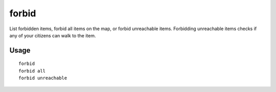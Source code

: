 forbid
======

.. dfhack-tool::
    :summary: Forbid and list forbidden items on the map.
    :tags: fort productivity items

List forbidden items, forbid all items on the map, or forbid unreachable items.
Forbidding unreachable items checks if any of your citizens can walk to the item.

Usage
-----

::

    forbid
    forbid all
    forbid unreachable
